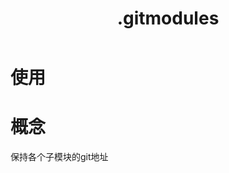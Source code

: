 :PROPERTIES:
:ID:       e396235e-8b41-475c-8fe2-40d3def9f9b2
:END:
#+title: .gitmodules

* 使用


* 概念
保持各个子模块的git地址
